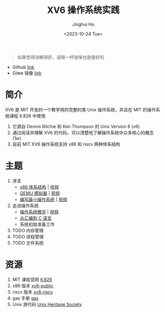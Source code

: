 #+TITLE: XV6 操作系统实践
#+AUTHOR: Jinghui Hu
#+EMAIL: hujinghui@buaa.edu.cn
#+DATE: <2023-10-24 Tue>
#+STARTUP: overview num indent

#+BEGIN_QUOTE
如果觉得讲解得好，请喝一杯咖啡也是极好的
#+END_QUOTE

[[file:img/pay.jpg]]

- Github [[https://github.com/Jeanhwea/xv6-course][link]]
- Gitee 镜像 [[https://gitee.com/jeanhwea/course-xv6][link]]

* 简介

XV6 是 MIT 开发的一个教学用的完整的类 Unix 操作系统，并且在 MIT 的操作系统课程
6.828 中使用
1. 它源自 Dennis Ritchie 和 Ken Thompson 的 Unix Version 6 (v6)
2. 通过阅读并理解 XV6 的代码，可以清楚地了解操作系统中众多核心的概念 (1w)
3. 目前 MIT XV6 操作系统支持 x86 和 riscv 两种体系结构

* 主题
1. 序言
   - [[file:01-x86-arch.org][x86 体系结构]] | [[https://www.bilibili.com/video/BV1cw411z7Ro][视频]]
   - [[file:02-qemu-simulator.org][QEMU 模拟器]] | [[https://www.bilibili.com/video/BV1me411R7MN][视频]]
   - [[file:03-minimal-os.org][编写最小操作系统]] | [[https://www.bilibili.com/video/BV1Fe411975E][视频]]
2. 走进操作系统
   - [[file:11-os-overview.org][操作系统概览]] | [[https://www.bilibili.com/video/BV1vu4y1h7mR/][视频]]
   - [[file:12-from-asm-to-c.org][从汇编到 C 语言]]
   - 系统初始准备工作
3. TODO 内存管理
4. TODO 进程管理
5. TODO 文件系统

* 资源
1. MIT 课程官网 [[https://pdos.csail.mit.edu/6.828/][6.828]]
2. x86 版本 [[https://github.com/mit-pdos/xv6-public][xv6-public]]
3. riscv 版本 [[https://github.com/mit-pdos/xv6-riscv][xv6-riscv]]
4. gas 手册 [[https://sourceware.org/binutils/docs/as/index.html][gas]]
5. Unix 源代码 [[https://www.tuhs.org/][Unix Heritage Society]]
